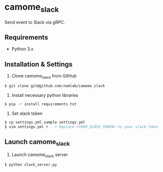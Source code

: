 * camome_slack

Send event to Slack via gRPC.

** Requirements
+ Python 3.x

** Installation & Settings
1. Clone camome_slack from GitHub

#+BEGIN_SRC sh
$ git clone git@github.com:nomlab/camome_slack
#+END_SRC

2. Install necessary python libraries

#+BEGIN_SRC sh
$ pip -r install requirements.txt
#+END_SRC

3. Set slack token

#+BEGIN_SRC sh
$ cp settings.yml.sample settings.yml
$ vim settings.yml # - > Replace <YOUR_SLACK_TOKEN> to your slack token
#+END_SRC

** Launch camome_slack
1. Launch camome_slack server

#+BEGIN_SRC sh
$ python slack_server.py
#+END_SRC
